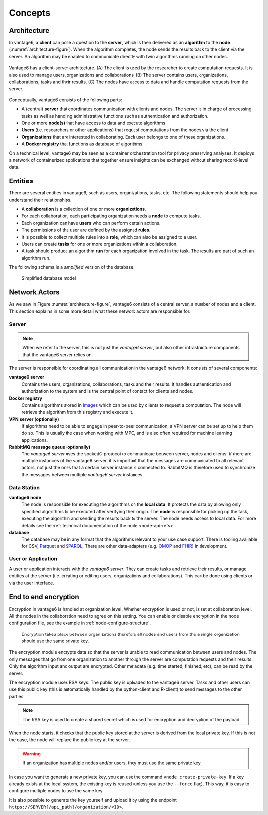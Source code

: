 Concepts
========

.. _architectureoverview:

Architecture
------------

In vantage6, a **client** can pose a question to the **server**, which is then
delivered as an **algorithm** to the **node** (:numref:`architecture-figure`).
When the algorithm completes, the node sends the results back to the client via
the server. An algorithm may be enabled to communicate directly with twin
algorithms running on other nodes.

.. _architecture-figure:
.. figure:: /images/architecture-overview.png
   :alt: Architecture overview
   :align: center

   Vantage6 has a client-server architecture. (A) The client is used by the
   researcher to create computation requests. It is also used to manage users,
   organizations and collaborations. (B) The server contains users,
   organizations, collaborations, tasks and their results. (C) The nodes have
   access to data and handle computation requests from the server.

Conceptually, vantage6 consists of the following parts:

* A (central) **server** that coordinates communication with clients and nodes.
  The server is in charge of processing tasks as well as handling
  administrative functions such as authentication and authorization.
* One or more **node(s)** that have access to data and execute algorithms
* **Users** (i.e. researchers or other applications) that request computations
  from the nodes via the client
* **Organizations** that are interested in collaborating. Each user belongs to
  one of these organizations.
* A **Docker registry** that functions as database of algorithms

On a technical level, vantage6 may be seen as a container
orchestration tool for privacy preserving analyses. It deploys a network of
containerized applications that together ensure insights can be exchanged
without sharing record-level data.

.. _components:

Entities
-------------

There are several entities in vantage6, such as users, organizations,
tasks, etc. The following statements should help you understand their
relationships.

-  A **collaboration** is a collection of one or more
   **organizations**.
-  For each collaboration, each participating organization needs a
   **node** to compute tasks.
-  Each organization can have **users** who can perform certain
   actions.
-  The permissions of the user are defined by the assigned **rules**.
-  It is possible to collect multiple rules into a **role**, which can
   also be assigned to a user.
-  Users can create **tasks** for one or more organizations within a
   collaboration.
-  A task should produce an algorithm **run** for each organization involved in
   the task. The results are part of such an algorithm run.

The following schema is a *simplified* version of the database:

.. figure:: /images/db_model.png

   Simplified database model


Network Actors
--------------

As we saw in Figure :numref:`architecture-figure`, vantage6 consists of a
central server, a number of nodes and a client. This section explains in some
more detail what these network actors are responsible for.

Server
++++++

.. note::
    When we refer to the server, this is not just the *vantage6 server*, but
    also other infrastructure components that the vantage6 server relies on.

The server is responsible for coordinating all communication in the vantage6
network. It consists of several components:

**vantage6 server**
    Contains the users, organizations, collaborations, tasks and their results.
    It handles authentication and authorization to the system and is the
    central point of contact for clients and nodes.

**Docker registry**
    Contains algorithms stored in `Images <https://en.wikipedia.org/wiki/OS-level_virtualization>`_
    which can be used by clients to request a computation. The node will
    retrieve the algorithm from this registry and execute it.

**VPN server (optionally)**
    If algorithms need to be able to engage in peer-to-peer communication, a
    VPN server can be set up to help them do so. This is usually the case when
    working with MPC, and is also often required for machine learning
    applications.

**RabbitMQ message queue (optionally)**
    The *vantage6 server* uses the socketIO protocol to communicate between
    server, nodes and clients. If there are multiple instances of the vantage6
    server, it is important that the messages are communicated to all relevant
    actors, not just the ones that a certain server instance is connected to.
    RabbitMQ is therefore used to synchronize the messages between multiple
    *vantage6 server* instances.


Data Station
++++++++++++

**vantage6 node**
    The node is responsible for executing the algorithms on the **local data**.
    It protects the data by allowing only specified algorithms to be executed after
    verifying their origin. The **node** is responsible for picking up the
    task, executing the algorithm and sending the results back to the server. The
    node needs access to local data. For more details see the
    :ref:`technical documentation of the node <node-api-refs>`.

**database**
    The database may be in any format that the algorithms relevant to your use
    case support. There is tooling available for CSV, `Parquet <https://parquet.apache.org/>`_
    and `SPARQL <https://en.wikipedia.org/wiki/SPARQL>`_. There are other
    data-adapters (e.g. `OMOP <https://www.ohdsi.org/data-standardization/>`_ and
    `FHIR <https://hl7.org/fhir/>`_) in development.


User or Application
+++++++++++++++++++

.. todo add refs for client/UI

A user or application interacts with the *vantage6 server*. They can create
tasks and retrieve their results, or manage entities at the server (i.e.
creating or editing users, organizations and collaborations). This can be done
using clients or via the user interface.


End to end encryption
---------------------

Encryption in vantage6 is handled at organization level. Whether
encryption is used or not, is set at collaboration level. All the nodes
in the collaboration need to agree on this setting. You can enable or
disable encryption in the node configuration file, see the example in
:ref:`node-configure-structure`.

.. figure:: /images/encryption.png

   Encryption takes place between organizations therefore all nodes and
   users from the a single organization should use the same private key.

The encryption module encrypts data so that the server is unable to read
communication between users and nodes. The only messages that go from
one organization to another through the server are computation requests
and their results. Only the algorithm input and output are encrypted.
Other metadata (e.g. time started, finished, etc), can be read by the
server.

The encryption module uses RSA keys. The public key is uploaded to the
vantage6 server. Tasks and other users can use this public key (this is
automatically handled by the python-client and R-client) to send
messages to the other parties.

.. note::
    The RSA key is used to create a shared secret which is used for encryption
    and decryption of the payload.

When the node starts, it checks that the public key stored at the server
is derived from the local private key. If this is not the case, the node
will replace the public key at the server.

.. warning::
    If an organization has multiple nodes and/or users, they must use the same
    private key.

In case you want to generate a new private key, you can use the command
``vnode create-private-key``. If a key already exists at the local
system, the existing key is reused (unless you use the ``--force``
flag). This way, it is easy to configure multiple nodes to use the same
key.

It is also possible to generate the key yourself and upload it by using the
endpoint ``https://SERVER[/api_path]/organization/<ID>``.